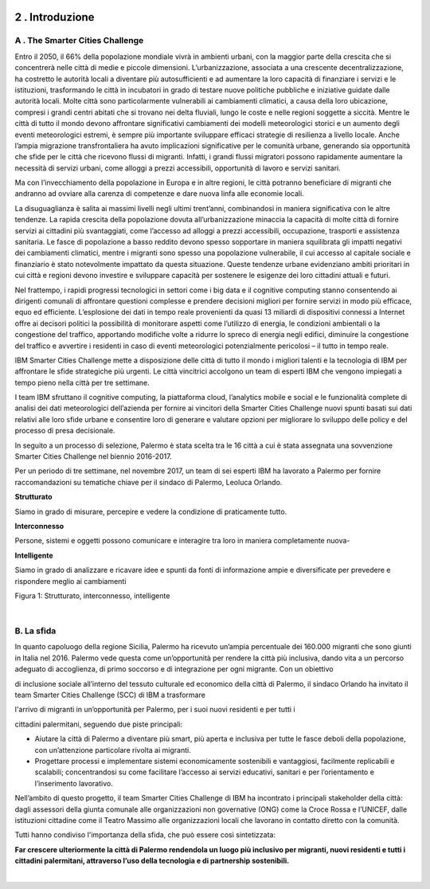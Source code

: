 \ |IMG1|\ 

.. _h203978782b1b1a177f1d284b24b751:

2 . Introduzione
****************

.. _h7832ca243e7be7e231f2394145d:

A . The Smarter Cities Challenge
================================

Entro il 2050, il 66% della popolazione mondiale vivrà in ambienti urbani, con la maggior parte della crescita che si concentrerà nelle città di medie e piccole dimensioni. L’urbanizzazione, associata a una crescente decentralizzazione, ha costretto le autorità locali a diventare più autosufficienti e ad aumentare la loro capacità di finanziare i servizi e le istituzioni, trasformando le città in incubatori in grado di testare nuove politiche pubbliche e iniziative guidate dalle autorità locali. Molte città sono particolarmente vulnerabili ai cambiamenti climatici, a causa della loro ubicazione, compresi i grandi centri abitati che si trovano nei delta fluviali, lungo le coste e nelle regioni soggette a siccità. Mentre le città di tutto il mondo devono affrontare significativi cambiamenti dei modelli meteorologici storici e un aumento degli eventi meteorologici estremi, è sempre più importante sviluppare efficaci strategie di resilienza a livello locale. Anche l’ampia migrazione transfrontaliera ha avuto implicazioni significative per le comunità urbane, generando sia opportunità che sfide per le città che ricevono flussi di migranti. Infatti, i grandi flussi migratori possono rapidamente aumentare la necessità di servizi urbani, come alloggi a prezzi accessibili, opportunità di lavoro e servizi sanitari.

Ma con l’invecchiamento della popolazione in Europa e in altre regioni, le città potranno beneficiare di migranti che andranno ad ovviare alla carenza di competenze e dare nuova linfa alle economie locali.

La disuguaglianza è salita ai massimi livelli negli ultimi trent’anni, combinandosi in maniera significativa con le altre tendenze. La rapida crescita della popolazione dovuta all’urbanizzazione minaccia la capacità di molte città di fornire servizi ai cittadini più svantaggiati, come l’accesso ad alloggi a prezzi accessibili, occupazione, trasporti e assistenza sanitaria. Le fasce di popolazione a basso reddito devono spesso sopportare in maniera squilibrata gli impatti negativi dei cambiamenti climatici, mentre i migranti sono spesso una popolazione vulnerabile, il cui accesso al capitale sociale e finanziario è stato notevolmente impattato da questa situazione. Queste tendenze urbane evidenziano ambiti prioritari in cui città e regioni devono investire e sviluppare capacità per sostenere le esigenze dei loro cittadini attuali e futuri.

Nel frattempo, i rapidi progressi tecnologici in settori come i big data e il cognitive computing stanno consentendo ai dirigenti comunali di affrontare questioni complesse e prendere decisioni migliori per fornire servizi in modo più efficace, equo ed efficiente. L’esplosione dei dati in tempo reale provenienti da quasi 13 miliardi di dispositivi connessi a Internet offre ai decisori politici la possibilità di monitorare aspetti come l’utilizzo di energia, le condizioni ambientali o la congestione del traffico, apportando modifiche volte a ridurre lo spreco di energia negli edifici, diminuire la congestione del traffico e avvertire i residenti in caso di eventi meteorologici potenzialmente pericolosi – il tutto in tempo reale.

IBM Smarter Cities Challenge mette a disposizione delle città di tutto il mondo i migliori talenti e la tecnologia di IBM per affrontare le sfide strategiche più urgenti. Le città vincitrici accolgono un team di esperti IBM che vengono impiegati a tempo pieno nella città per tre settimane.

I team IBM sfruttano il cognitive computing, la piattaforma cloud, l’analytics mobile e social e le funzionalità complete di analisi dei dati meteorologici dell’azienda per fornire ai vincitori della Smarter Cities Challenge nuovi spunti basati sui dati relativi alle loro sfide urbane e consentire loro di generare e valutare opzioni per migliorare lo sviluppo delle policy e del processo di presa decisionale.

In seguito a un processo di selezione, Palermo è stata scelta tra le 16 città a cui è stata assegnata una sovvenzione Smarter Cities Challenge nel biennio 2016-2017.

Per un periodo di tre settimane, nel novembre 2017, un team di sei esperti IBM ha lavorato a Palermo per fornire raccomandazioni su tematiche chiave per il sindaco di Palermo, Leoluca Orlando.

\ |IMG2|\ \ |STYLE0|\ 

Siamo in grado di misurare, percepire e vedere la condizione di praticamente tutto.

\ |IMG3|\ \ |STYLE1|\ 

Persone, sistemi e oggetti possono comunicare e interagire tra loro in maniera completamente nuova-

\ |IMG4|\  \ |STYLE2|\ 

Siamo in grado di analizzare e ricavare idee e spunti da fonti di informazione ampie e diversificate per prevedere e rispondere meglio ai cambiamenti

Figura 1: Strutturato, interconnesso, intelligente

|

.. _h22356b76705a632960f56536431126:

B. La sfida
===========

In quanto capoluogo della regione Sicilia, Palermo ha ricevuto un’ampia percentuale dei 160.000 migranti che sono giunti in Italia nel 2016. Palermo vede questa come un’opportunità per rendere la città più inclusiva, dando vita a un percorso adeguato di accoglienza, di primo soccorso e di integrazione per ogni migrante. Con un obiettivo

di inclusione sociale all’interno del tessuto culturale ed economico della città di Palermo, il sindaco Orlando ha invitato il team Smarter Cities Challenge (SCC) di IBM a trasformare

l'arrivo di migranti in un’opportunità per Palermo, per i suoi nuovi residenti e per tutti i

cittadini palermitani, seguendo due piste principali:

* Aiutare la città di Palermo a diventare più smart, più aperta e inclusiva per tutte le fasce deboli della popolazione, con un’attenzione particolare rivolta ai migranti. 

* Progettare processi e implementare sistemi economicamente sostenibili e vantaggiosi, facilmente replicabili e scalabili; concentrandosi su come facilitare l’accesso ai servizi educativi, sanitari e per l’orientamento e l’inserimento lavorativo.

Nell’ambito di questo progetto, il team Smarter Cities Challenge di IBM ha incontrato i principali stakeholder della città: dagli assessori della giunta comunale alle organizzazioni non governative (ONG) come la Croce Rossa e l’UNICEF, dalle istituzioni cittadine come il Teatro Massimo alle organizzazioni locali che lavorano in contatto diretto con la comunità.

Tutti hanno condiviso l'importanza della sfida, che può essere così sintetizzata:

\ |STYLE3|\ 

|


.. bottom of content


.. |STYLE0| replace:: **Strutturato**

.. |STYLE1| replace:: **Interconnesso**

.. |STYLE2| replace:: **Intelligente**

.. |STYLE3| replace:: **Far crescere ulteriormente la città di Palermo rendendola un luogo più inclusivo per migranti, nuovi residenti e tutti i cittadini palermitani, attraverso l’uso della tecnologia e di partnership sostenibili.**

.. |IMG1| image:: static/2-introduzione_1.png
   :height: 626 px
   :width: 532 px

.. |IMG2| image:: static/2-introduzione_2.png
   :height: 224 px
   :width: 260 px

.. |IMG3| image:: static/2-introduzione_3.png
   :height: 232 px
   :width: 254 px

.. |IMG4| image:: static/2-introduzione_4.png
   :height: 233 px
   :width: 248 px
